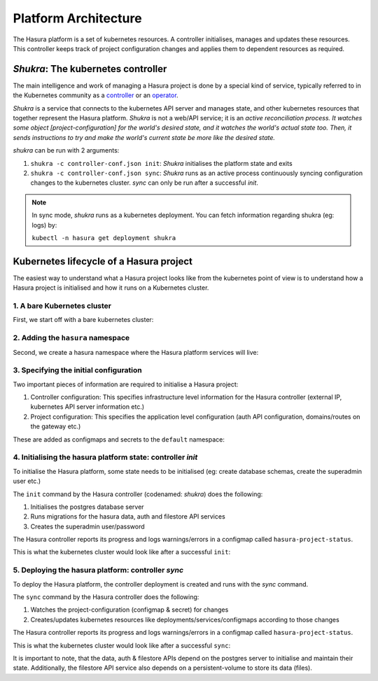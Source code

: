 .. meta::
   :description: Reference documentation for Hasura's Kubernetes based architecture. The architecture is explained by following the life-cycle of a project. 
   :keywords: hasura, docs, architecture reference, architecture, Kubernetes

.. _platform-architecture:

Platform Architecture
=====================

The Hasura platform is a set of kubernetes resources. A controller
initialises, manages and updates these resources. This controller
keeps track of project configuration changes and applies them to
dependent resources as required.


*Shukra*: The kubernetes controller
-----------------------------------

The main intelligence and work of managing a Hasura project is done
by a special kind of service, typically referred to in the Kubernetes community
as a `controller <https://github.com/kubernetes/community/blob/master/contributors/devel/controllers.md>`_ or
an `operator <https://coreos.com/blog/introducing-operators.html>`_.

*Shukra* is a service that connects to the kubernetes API server
and manages state, and other kubernetes resources that together represent the
Hasura platform. *Shukra* is not a web/API service; it is an
*active reconciliation process. It watches some object [project-configuration] for
the world's desired state, and it watches the world's actual state too.
Then, it sends instructions to try and make the world's current state be more like the desired state.*

*shukra* can be run with 2 arguments:

#. ``shukra -c controller-conf.json init``: *Shukra* initialises the platform state and exits
#. ``shukra -c controller-conf.json sync``: *Shukra* runs as an active process continuously syncing
   configuration changes to the kubernetes cluster. *sync* can only be run after a successful *init*.

.. note:: In sync mode, *shukra* runs as a kubernetes deployment. You
  can fetch information regarding shukra (eg: logs) by:

  ``kubectl -n hasura get deployment shukra``


Kubernetes lifecycle of a Hasura project
----------------------------------------

The easiest way to understand what a Hasura project looks like from the kubernetes
point of view is to understand how a Hasura project is initialised and how it
runs on a Kubernetes cluster.

1. A bare Kubernetes cluster
^^^^^^^^^^^^^^^^^^^^^^^^^^^^

First, we start off with a bare kubernetes cluster:

.. image:: ../../img/1-bare.png
   :width: 50%

2. Adding the ``hasura`` namespace
^^^^^^^^^^^^^^^^^^^^^^^^^^^^^^^^^^

Second, we create a hasura namespace where the Hasura platform
services will live:

.. image:: ../../img/2-hasura-ns.png
   :width: 50%

3. Specifying the initial configuration
^^^^^^^^^^^^^^^^^^^^^^^^^^^^^^^^^^^^^^^
Two important pieces of information are required to initialise a Hasura project:

#. Controller configuration: This specifies infrastructure level information
   for the Hasura controller (external IP, kubernetes API server
   information etc.)

#. Project configuration: This specifies the application level configuration
   (auth API configuration, domains/routes on the gateway etc.)

These are added as configmaps and secrets to the ``default`` namespace:

.. image:: ../../img/3-project-conf.png
   :height: 300px

4. Initialising the hasura platform state: controller *init*
^^^^^^^^^^^^^^^^^^^^^^^^^^^^^^^^^^^^^^^^^^^^^^^^^^^^^^^^^^^^
To initialise the Hasura platform, some state needs to be initialised
(eg: create database schemas, create the superadmin user etc.)

The ``init`` command by the Hasura controller (codenamed: *shukra*)
does the following:

#. Initialises the postgres database server
#. Runs migrations for the hasura data, auth and filestore API services
#. Creates the superadmin user/password

The Hasura controller reports its progress and logs warnings/errors in
a configmap called ``hasura-project-status``.

This is what the kubernetes cluster would look like after a successful
``init``:

.. image:: ../../img/4-init.png

5. Deploying the hasura platform: controller *sync*
^^^^^^^^^^^^^^^^^^^^^^^^^^^^^^^^^^^^^^^^^^^^^^^^^^^
To deploy the Hasura platform, the controller deployment is created
and runs with the *sync* command.

The ``sync`` command by the Hasura controller does the following:

#. Watches the project-configuration (configmap & secret) for changes
#. Creates/updates kubernetes resources like deployments/services/configmaps according
   to those changes

The Hasura controller reports its progress and logs warnings/errors in
a configmap called ``hasura-project-status``.

This is what the kubernetes cluster would look like after a successful
``sync``:

.. image:: ../../img/5-sync.png

It is important to note, that the data, auth & filestore APIs depend on the
postgres server to initialise and maintain their state.
Additionally, the filestore API service also depends on a persistent-volume
to store its data (files).
